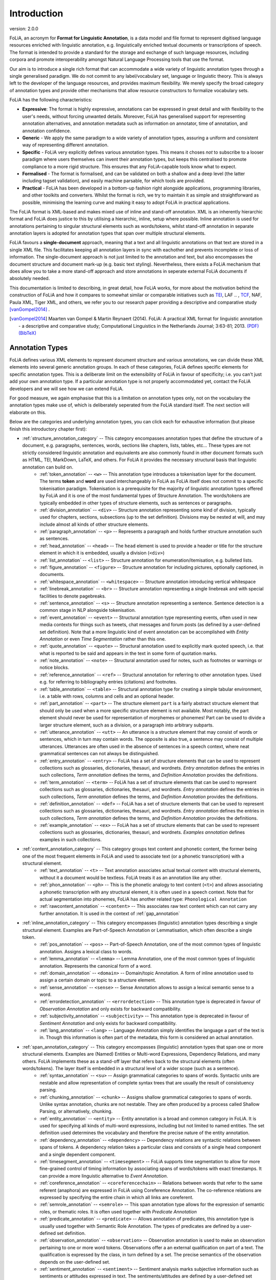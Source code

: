 .. _introduction:

Introduction
================

.. foliaspec:version
.. The FoLiA version
version: 2.0.0

FoLiA, an acronym for **Format for Linguistic Annotation**, is a data model and file format to represent digitised
language resources enriched with linguistic annotation, e.g. linguistically enriched textual documents or transcriptions
of speech. The format is intended to provide a standard for the storage and exchange of such language resources,
including corpora and promote interoperability amongst Natural Language Processing tools that use the format.

Our aim is to introduce a single rich format that can accommodate a wide variety of linguistic annotation types through
a single generalised paradigm. We do not commit to any label/vocabulary set, language or linguistic theory.  This is
always left to the developer of the language resources, and provides maximum flexibility. We merely specify the broad
category of annotation types and provide other mechanisms that allow resource constructors to formalize vocabulary sets.

FoLiA has the following characteristics:

* **Expressive**: The format is highly expressive, annotations can be expressed in great detail and with flexibility to the user's needs, without forcing unwanted details. Moreover, FoLiA has generalised support for representing annotation alternatives, and annotation metadata such as information on annotator, time of annotation, and annotation confidence.
* **Generic** - We apply the same paradigm to a wide variety of annotation types, assuring a uniform and consistent way of representing different annotation.
* **Specific** - FoLiA very explicitly defines various annotation types. This means it choses *not* to subscribe to a looser
  paradigm where users themselves can invent their annotation types, but keeps this centralised to promote compliance to
  a more rigid structure. This ensures that any FoLiA-capable tools know what to expect.
* **Formalised** - The format is formalised, and can be validated on both a shallow and a deep level (the latter including tagset validation), and easily machine parsable, for which tools are provided.
* **Practical** - FoLiA has been developed in a bottom-up fashion right alongside applications, programming libraries, and other toolkits and converters. Whilst the format is rich, we try to maintain it as simple and straightforward as possible, minimising the learning curve and making it easy to adopt FoLiA in practical applications.

The FoLiA format is XML-based and makes mixed use of inline and stand-off annotation. XML is an inherently hierarchic
format and FoLiA does justice to this by utilising a hierarchic, inline, setup where possible. Inline annotation is used
for annotations pertaining to singular structural elements such as words/tokens, whilst stand-off annotation in separate
annotation layers is adopted for annotation types that span over multiple structural elements.

FoLiA favours a **single-document** approach, meaning that a text and all linguistic annotations on that text are stored
in a single XML file. This facilitates keeping all annotation layers in sync with eachother and prevents incomplete or
loss of information. The single-document approach is not just limited to the annotation and text, but also encompasses
the document structure and document mark-up (e.g. basic text styling). Nevertheless, there exists a FoLiA mechanism that
does allow you to take a more stand-off approach and store annotations in seperate external FoLiA documents if
absolutely needed.

This documentation is limited to describing, in great detail, how FoLiA works, for more about the motivation behind the
construction of FoLiA and how it compares to somewhat similar or comparable initiatives such as `TEI
<http://tei-c.org>`_, LAF .. , `TCF <https://weblicht.sfs.uni-tuebingen.de/weblichtwiki/index.php/The_TCF_Format>`_,
NAF, Paula XML, Tiger XML, and others, we refer you to our research paper providing a descriptive and comparative study
[vanGompel2014]_ .

.. [vanGompel2014] Maarten van Gompel & Martin Reynaert (2014). FoLiA: A practical XML format for linguistic annotation - a descriptive and comparative study; Computational Linguistics in the Netherlands Journal; 3:63-81; 2013. `(PDF) <http://www.clinjournal.org/sites/clinjournal.org/files/05-vanGompel-Reynaert-CLIN2013.pdf>`_ `(BibTeX) <http://www.clinjournal.org/biblio/export/bibtex/39>`_

Annotation Types
---------------------------

FoLiA defines various XML elements to represent document structure and various annotations, we can divide these XML
elements into several generic annotation groups. In each of these categories, FoLiA defines specific elements for
specific annotation types. This is a deliberate limit on the extensibility of FoLiA in favour of specificity; i.e. you
can't just add your own annotation type. If a particular annotation type is not properly accommodated yet, contact the
FoLiA developers and we will see how we can extend FoLiA.

For good measure, we again emphasise that this is a limitation on annotation types only, not on the vocabulary the
annotation types make use of, which is deliberately seperated from the FoLiA standard itself. The next section will
elaborate on this.

Below are the categories and underlying annotation types, you can click each for exhaustive information (but please
finish this introductory chapter first):

.. DO NOT EDIT ANYTHING IN THE TABLE OF CONTENTS BLOCK! IT IS AUTO-GENERATED BY foliaspec!

.. foliaspec:toc
* :ref:`structure_annotation_category` -- This category encompasses annotation types that define the structure of a document, e.g. paragraphs, sentences, words, sections like chapters, lists, tables, etc... These types are not strictly considered linguistic annotation and equivalents are also commonly found in other document formats such as HTML, TEI, MarkDown, LaTeX, and others. For FoLiA it provides the necessary structural basis that linguistic annotation can build on.
   - :ref:`token_annotation` -- ``<w>`` -- This annotation type introduces a tokenisation layer for the document. The terms **token** and **word** are used interchangeably in FoLiA as FoLiA itself does not commit to a specific tokenisation paradigm. Tokenisation is a prerequisite for the majority of linguistic annotation types offered by FoLiA and it is one of the most fundamental types of Structure Annotation. The words/tokens are typically embedded in other types of structure elements, such as sentences or paragraphs.
   - :ref:`division_annotation` -- ``<div>`` -- Structure annotation representing some kind of division, typically used for chapters, sections, subsections (up to the set definition). Divisions may be nested at will, and may include almost all kinds of other structure elements.
   - :ref:`paragraph_annotation` -- ``<p>`` -- Represents a paragraph and holds further structure annotation such as sentences.
   - :ref:`head_annotation` -- ``<head>`` -- The ``head`` element is used to provide a header or title for the structure element in which it is embedded, usually a division (``<div>``)
   - :ref:`list_annotation` -- ``<list>`` -- Structure annotation for enumeration/itemisation, e.g. bulleted lists.
   - :ref:`figure_annotation` -- ``<figure>`` -- Structure annotation for including pictures, optionally captioned, in documents.
   - :ref:`whitespace_annotation` -- ``<whitespace>`` -- Structure annotation introducing vertical whitespace
   - :ref:`linebreak_annotation` -- ``<br>`` -- Structure annotation representing a single linebreak and with special facilities to denote pagebreaks.
   - :ref:`sentence_annotation` -- ``<s>`` -- Structure annotation representing a sentence. Sentence detection is a common stage in NLP alongside tokenisation.
   - :ref:`event_annotation` -- ``<event>`` -- Structural annotation type representing events, often used in new media contexts for things such as tweets, chat messages and forum posts (as defined by a user-defined set definition). Note that a more linguistic kind of event annotation can be accomplished with `Entity Annotation` or even `Time Segmentation` rather than this one.
   - :ref:`quote_annotation` -- ``<quote>`` -- Structural annotation used to explicitly mark quoted speech, i.e. that what is reported to be said and appears in the text in some form of quotation marks.
   - :ref:`note_annotation` -- ``<note>`` -- Structural annotation used for notes, such as footnotes or warnings or notice blocks.
   - :ref:`reference_annotation` -- ``<ref>`` -- Structural annotation for referring to other annotation types. Used e.g. for referring to bibliography entries (citations) and footnotes.
   - :ref:`table_annotation` -- ``<table>`` -- Structural annotation type for creating a simple tabular environment, i.e. a table with rows, columns and cells and an optional header.
   - :ref:`part_annotation` -- ``<part>`` -- The structure element ``part`` is a fairly abstract structure element that should only be used when a more specific structure element is not available. Most notably, the part element should never be used for representation of morphemes or phonemes! Part can be used to divide a larger structure element, such as a division, or a paragraph into arbitrary subparts.
   - :ref:`utterance_annotation` -- ``<utt>`` -- An utterance is a structure element that may consist of words or sentences, which in turn may contain words. The opposite is also true, a sentence may consist of multiple utterances. Utterances are often used in the absence of sentences in a speech context, where neat grammatical sentences can not always be distinguished.
   - :ref:`entry_annotation` -- ``<entry>`` -- FoLiA has a set of structure elements that can be used to represent collections such as glossaries, dictionaries, thesauri, and wordnets. `Entry annotation` defines the entries in such collections, `Term annotation` defines the terms, and `Definition Annotation` provides the definitions.
   - :ref:`term_annotation` -- ``<term>`` -- FoLiA has a set of structure elements that can be used to represent collections such as glossaries, dictionaries, thesauri, and wordnets. `Entry annotation` defines the entries in such collections, `Term annotation` defines the terms, and `Definition Annotation` provides the definitions.
   - :ref:`definition_annotation` -- ``<def>`` -- FoLiA has a set of structure elements that can be used to represent collections such as glossaries, dictionaries, thesauri, and wordnets. `Entry annotation` defines the entries in such collections, `Term annotation` defines the terms, and `Definition Annotation` provides the definitions.
   - :ref:`example_annotation` -- ``<ex>`` -- FoLiA has a set of structure elements that can be used to represent collections such as glossaries, dictionaries, thesauri, and wordnets. `Examples annotation` defines examples in such collections.
* :ref:`content_annotation_category` -- This category groups text content and phonetic content, the former being one of the most frequent elements in FoLiA and used to associate text (or a phonetic transcription) with a structural element.
   - :ref:`text_annotation` -- ``<t>`` -- Text annotation associates actual textual content with structural elements, without it a document would be textless. FoLiA treats it as an annotation like any other.
   - :ref:`phon_annotation` -- ``<ph>`` -- This is the phonetic analogy to text content (``<t>``) and allows associating a phonetic transcription with any structural element, it is often used in a speech context. Note that for actual segmentation into phonemes, FoLiA has another related type: ``Phonological Annotation``
   - :ref:`rawcontent_annotation` -- ``<content>`` -- This associates raw text content which can not carry any further annotation. It is used in the context of :ref:`gap_annotation`
* :ref:`inline_annotation_category` -- This category encompasses (linguistic) annotation types describing a single structural element. Examples are Part-of-Speech Annotation or Lemmatisation, which often describe a single token.
   - :ref:`pos_annotation` -- ``<pos>`` -- Part-of-Speech Annotation, one of the most common types of linguistic annotation. Assigns a lexical class to words.
   - :ref:`lemma_annotation` -- ``<lemma>`` -- Lemma Annotation, one of the most common types of linguistic annotation. Represents the canonical form of a word.
   - :ref:`domain_annotation` -- ``<domain>`` -- Domain/topic Annotation. A form of inline annotation used to assign a certain domain or topic to a structure element.
   - :ref:`sense_annotation` -- ``<sense>`` -- Sense Annotation allows to assign a lexical semantic sense to a word.
   - :ref:`errordetection_annotation` -- ``<errordetection>`` -- This annotation type is deprecated in favour of `Observation Annotation` and only exists for backward compatibility.
   - :ref:`subjectivity_annotation` -- ``<subjectivity>`` -- This annotation type is deprecated in favour of `Sentiment Annotation` and only exists for backward compatibility.
   - :ref:`lang_annotation` -- ``<lang>`` -- Language Annotation simply identifies the language a part of the text is in. Though this information is often part of the metadata, this form is considered an actual annotation.
* :ref:`span_annotation_category` -- This category encompasses (linguistic) annotation types that span one or more structural elements. Examples are (Named) Entities or Multi-word Expressions, Dependency Relations, and many others. FoLiA implements these as a stand-off layer that refers back to the structural elements (often words/tokens). The layer itself is embedded in a structural level of a wider scope (such as a sentence).
   - :ref:`syntax_annotation` -- ``<su>`` -- Assign grammatical categories to spans of words. Syntactic units are nestable and allow representation of complete syntax trees that are usually the result of consistuency parsing.
   - :ref:`chunking_annotation` -- ``<chunk>`` -- Assigns shallow grammatical categories to spans of words. Unlike syntax annotation, chunks are not nestable. They are often produced by a process called Shallow Parsing, or alternatively, chunking.
   - :ref:`entity_annotation` -- ``<entity>`` -- Entity annotation is a broad and common category in FoLiA. It is used for specifying all kinds of multi-word expressions, including but not limited to named entities. The set definition used determines the vocabulary and therefore the precise nature of the entity annotation.
   - :ref:`dependency_annotation` -- ``<dependency>`` -- Dependency relations are syntactic relations between spans of tokens. A dependency relation takes a particular class and consists of a single head component and a single dependent component.
   - :ref:`timesegment_annotation` -- ``<timesegment>`` -- FoLiA supports time segmentation to allow for more fine-grained control of timing information by associating spans of words/tokens with exact timestamps. It can provide a more linguistic alternative to `Event Annotation`.
   - :ref:`coreference_annotation` -- ``<coreferencechain>`` -- Relations between words that refer to the same referent (anaphora) are expressed in FoLiA using Coreference Annotation. The co-reference relations are expressed by specifying the entire chain in which all links are coreferent.
   - :ref:`semrole_annotation` -- ``<semrole>`` -- This span annotation type allows for the expression of semantic roles, or thematic roles. It is often used together with `Predicate Annotation`
   - :ref:`predicate_annotation` -- ``<predicate>`` -- Allows annotation of predicates, this annotation type is usually used together with Semantic Role Annotation. The types of predicates are defined by a user-defined set definition.
   - :ref:`observation_annotation` -- ``<observation>`` -- Observation annotation is used to make an observation pertaining to one or more word tokens.  Observations offer a an external qualification on part of a text. The qualification is expressed by the class, in turn defined by a set. The precise semantics of the observation depends on the user-defined set.
   - :ref:`sentiment_annotation` -- ``<sentiment>`` -- Sentiment analysis marks subjective information such as sentiments or attitudes expressed in text. The sentiments/attitudes are defined by a user-defined set definition.
   - :ref:`statement_annotation` -- ``<statement>`` -- Statement annotation, sometimes also refered to as attribution, allows to decompose statements into the source of the statement, the content of the statement, and the way these relate, provided these are made explicit in the text.
* :ref:`subtoken_annotation_category` -- This category contains morphological annotation and phonological annotation, i.e. the segmentation of a word into morphemes and phonemes, and recursively so if desired. It is a special category that mixes characteristics from structure annotation (the ``morpheme`` and ``phoneme`` elements are very structure-like) and also from span annotation, as morphemes and phonemes are embedded in an annotation layer and refer back to the text/phonetic content they apply to. Like words/tokens, these elements may also be referenced from ``wref`` elements.
   - :ref:`morphological_annotation` -- ``<morpheme>`` -- Morphological Annotation allows splitting a word/token into morphemes, morphemes itself may be nested. It is embedded within a layer ``morphology`` which can be embedded within word/tokens.
   - :ref:`phonological_annotation` -- ``<phoneme>`` -- The smallest unit of annotatable speech in FoLiA is the phoneme level. The phoneme element is a form of structure annotation used for phonemes.  Alike to morphology, it is embedded within a layer ``phonology`` which can be embedded within word/tokens.
* :ref:`textmarkup_annotation_category` -- The text content element (``<t>``) allows within its scope elements of a this category; these are **Text Markup** elements, they always contain textual content and apply a certain markup to certain spans of the text. One of it's common uses is for styling (emphasis, underlines, etc.). Text markup elements may be nested.
   - :ref:`style_annotation` -- ``<t-style>`` -- This is a text markup annotation type for applying styling to text. The actual styling is defined by the user-defined set definition and can for example included classes such as italics, bold, underline
* :ref:`higherorder_annotation_category` -- Higher-order Annotation groups a very diverse set of annotation types that are considered *annotations on annotations*
   - :ref:`correction_annotation` -- ``<correction>`` -- Corrections are one of the most complex annotation types in FoLiA. Corrections can be applied not just over text, but over any type of structure annotation, inline annotation or span annotation. Corrections explicitly preserve the original, and recursively so if corrections are done over other corrections.
   - :ref:`gap_annotation` -- ``<gap>`` -- Sometimes there are parts of a document you want to skip and not annotate at all, but include as is. This is where gap annotation comes in, the user-defined set may indicate the kind of gap. Common omissions in books are for example front-matter and back-matter, i.e. the cover.
   - :ref:`relation_annotation` -- ``<relation>`` -- FoLiA provides a facility to relate arbitrary parts of your document with other parts of your document, or even with parts of other FoLiA documents or external resources, even in other formats. It thus allows linking resources together. Within this context, the ``xref`` element is used to refer to the linked FoLiA elements.
   - :ref:`spanrelation_annotation` -- ``<spanrelation>`` -- Span relations are a stand-off extension of relation annotation that allows for more complex relations, such as word alignments that include many-to-one, one-to-many or many-to-many alignments. One of its uses is in the alignment of multiple translations of (parts) of a text.
   - :ref:`metric_annotation` -- ``<metric>`` -- Metric Annotation is a form of higher-order annotation that allows annotation of some kind of measurement. The type of measurement is defined by the class, which in turn is defined by the set as always. The metric element has a ``value`` attribute that stores the actual measurement, the value is often numeric but this needs not be the case.
   - :ref:`string_annotation` -- ``<str>`` -- This is a form of higher-order annotation for selecting an arbitrary substring of a text, even untokenised, and allows further forms of higher-order annotation on the substring. It is also tied to a form of text markup annotation.
   - :ref:`alternative_annotation` -- ``<alt>`` -- This form of higher-order annotation encapsulates alternative annotations, i.e. annotations that are posed as an alternative option rather than the authoratitive chosen annotation
   - :ref:`comment_annotation` -- ``<comment>`` -- This is a form of higher-order annotation that allows you to associate comments with almost all other annotation elements
   - :ref:`description_annotation` -- ``<desc>`` -- This is a form of higher-order annotation that allows you to associate descriptions with almost all other annotation elements


Vocabulary sets
------------------

FoLiA specifically defines various types of annotation, but it never defines the vocabulary (aka
label/tag sets) you can use for those annotations. The vocabulary for, for instance, Part-of-Speech annotation can be
defined by anyone in a separate publicly available file known as a **Set Definition**. Anybody is free to create and
host their own set definitions on the internet. These set definitions are typically formulated according to a linked
open data model (SKOS) and as-such provide a semantic foundation. Each FoLiA document *declares* in its metadata
section, what set definitions to use (described by a URL pointing to a set definition file) for what annotation types.
The individual labels inside a set are called **classes** in the FoLiA paradigm. Classes in a Part-of-Speech tagset, for
instance, could be ``Noun``, ``Verb`` or ``Adjective``, or a more symbolic version thereof (human readable labelling is
exlusively done inside the set definition, classes typically refer to more symbollic names, such as ``N``, ``V`` or
``ADJ`` in this case).

This vocabulary paradigm of independently defined sets and classes is a fundamental part of FoLiA and stretches accross
all annotation types.

.. seealso::

    Read the full specification in the following section: :ref:`set_definitions`

Validation
-------------

If you create FoLiA documents in any shape or form, it is of great importance that you validate whether they indeed conform to the FoLiA
specification; otherwise they can not be processed correctly by any FoLiA-aware software. FoLiA is a strict format by
design, we prefer to be explicit and do away with any ambiguity or any ad-hoc constructions, this ensures that parsing
FoLiA is clear for both humans and machines. Specific validator software is provided to this end.

* A first level of validation is performed by comparing your document against the FoLiA schema (in RelaxNG), this gives you a
  good indication whether the document is formed corrected; but is not sufficient for full validation!
* For full validation, process the document using one of the provided validation tools. These tools make a distinction
  between **shallow validation** and **deep validation**, the distinction being that only in the latter case the validity of all used
  classes will be put to the test using the set definitions. Shallow validations allows users to still use FoLiA without
  formally defining their annotation vocabularies.

Validators are provided by the `FoLiA tools <https://github.com/proycon/foliatools>`_ (Python) or by the FoliAutils
(C++), a command-line example of installation and invocation of the former:

.. code-block:: bash

    $ pip install foliatools
    $ foliavalidator myfoliadocument.folia.xml


Metadata
----------

Every FoLiA document starts with a metadata block, this contains at least a set of **declarations of used annotation
types**, which is always mandatory. Optionally it then contains a **provenance** section and after that there is space
for custom metadata, either document-wide metadata or submetadata applying to particular parts of the document.

Annotation Declarations
~~~~~~~~~~~~~~~~~~~~~~~~~

All annotation types that are used in a FoLiA document have to be *declared*. In the metadata block you will find the
``<annotations>`` block in which each annotation type that occurs in the document is mentioned, i.e. declared. So does
your document include Part of Speech tagging? Then there will be an entry declaring it does so, and linking to the set
definition used.

This allows software to identify exactly what a FoLiA document consists of without needing to go through the entire
document, on the basis of this software can determine whether it can handle the document in the first place. You can for
instance imagine an NLP tool that does Named Entity Recognition but requires Part-of-Speech tags and Lemmas to do so,
feeding it a FoLiA document without such annotation layers would then be pointless and easy to detect.

.. seealso::

    Read the full specification in the following section: :ref:`annotation_declarations`

Provenance Data
~~~~~~~~~~~~~~~~~~

Throughout its lifecycle, a FoLiA document may be enriched by multiple FoLiA-aware NLP tools. The provenance block in the
metadata header of the document allows us to register precisely what tools were invoked, and optionally when they were
invoked and by whom. It is tied to the `Declarations` section.

.. seealso::

    Read the full specification in the following section: :ref:`provenance_data`

Document Metadata
~~~~~~~~~~~~~~~~~~~~~~

FoLiA has support for metadata. Here we define metadata as distinct from (linguistic) annotation in the sense that it is
information that describes either the document as a whole or a significant sub-part thereof, as opposed to a particular
annotation on the text/speech, which is already covered by FoLiA's main paradigm. Metadata contains information such as
authorship of the document, affiliations, sources, licenses, publication date, or whatever else you can think of. Note
that it's up to the resource creator, FoLiA does not define any metadata vocabulary!

FoLiA offers a simple native metadata system, which is essentially just a simple key-value store. Alternatively, you can
embed foreign metadata schemes such as Dublin Core, CMDI, or whatever you please. You can also refer to metadata in
external files, keeping it all separate from the FoLiA document.

In addition to document-wide metadata, i.e. metadata that is applicable to the document as a whole, we already mentioned
that FoLiA supports metadata on arbitrary parts of the document. This is referred to as submetadata.

.. seealso::

    Read the full specification in the following section: :ref:`metadata`

Document structure
----------------------

FoLiA is a document-based format, representing each document and all relevant annotations in a single XML file. [#fex]

We have not included any XML examples in this introduction thus-far, but from now on we will make heavy use of it. From
this point forward, we therefore assume the reader has at least a basic familiarity with XML, its use of elements,
attributes, comments and a simple understanding of the notion of an XML namespace and an XML schema. If not, we recommend the
following `XML Tutorial <https://www.w3schools.com/xml/default.asp>`_.

In our first XML snippet, we show the basic structure of such a FoLiA document is as follows and should always be UTF-8
encoded.

.. code-block:: xml

    <?xml version="1.0" encoding="utf-8"?>
    <FoLiA xmlns="http://ilk.uvt.nl/FoLiA"
      xmlns:xsi="http://www.w3.org/2001/XMLSchema-instance"
      version="2.0"
      xml:id="example">
      <metadata>
          <annotations>
              ...
          </annotations>
          <provenance>
              ..
          </provenance>
          ...
      </metadata>
      <text xml:id="example.text">
         ...
      </text>
    </FoLiA>

The root element of a FoLiA document is always the ``FoLiA`` element. This, and *all* other FoLiA elements should always
be in the FoLiA XML Namespace, ``http://ilk.uvt.nl/FoLiA`` [#fns]_ .

The mandatory ``version`` attribute describes the FoLiA version that
the document complies to (this is **not** the version of the document! There is room in the :ref:`provenance_data` for that).
The document as a whole always carries an ID (``xml:id``), like all identifiers in FoLiA, this has to be a unique string. More about identifiers can be read in the next section.

The structure of a FoLiA document can roughly be divided into two parts, the ``metadata`` section and a body, the body
is formed by either the ``<text>`` element or the ``<speech>`` element (see :ref:`Speech` for more information about using
FoLiA for speech). The body elements (``<text>``/``<speech>``) are structural elements but take no sets, classes, nor
a declaration.

The ``metadata`` section features a mandatory ``annotations`` section containing the
:ref:`annotation_declarations`, next is the optional but recommended ``provenance`` block that contains the :ref:`provenance_data`. After this
there is space for other :ref:`metadata`.

.. note::

    Do not confuse the ``<text>`` body element with the ``<t>`` element and ``<text-annotation>`` declaration, which are both for :ref:`text_annotation`.

.. [#fex] There is an alternative stand-off serialisation available: :ref:`external`
.. [#fns] For historical reasons, the XML namespace URI refers to a research group at the University of Tilburg where FoLiA was first founded, but which no longer exists.


Annotation Instances
----------------------

All forms of annotation in FoLiA are encoded using an distinct XML element. The first few layers of nested XML elements
are usually structural elements (see :ref:`structure_annotation_category`) such as divisions, paragraphs and sentences.
Then the deepest structure layer is usually tokenisation (``<w>``, :ref:`token_annotation`). Within these structures,
you find inline annotation elements (see :ref:`inline_annotation_category`) encoding linguistic information, you also
find *layers* with span annotation (see :ref:`span_annotation_category`), which refer back to the tokens/words in a
stand-off fashion.

Whatever the annotation type, all annotation elements for it are bound by the same paradigm, making FoLiA predictable
and consistent to a large degree. Central to this paradigm are the notion of sets, declarations, set definitions and
classes, as introduced in earlier sections, and the notion of *common attributes*, as explained in the next section.

The FoLiA paradigm can be schematically visualised as follows, don't worry if not all the details are immediately clear.
This documentation will provide examples for all annotation types to guide you along.

.. image:: ../folia_paradigm2.png
    :align: center

Common attributes
~~~~~~~~~~~~~~~~~~~~~~
.. _common_attributes:

Annotation elements in FoLiA carry so-called *common attributes*, these are common properties, represented
as XML attributes, that can be set on different annotations. The exact subset of mandatory or optional common attributes
differs slightly per annotation type. In this documentation we will explicitly list the required and optional common
attributes per annotation type. Altogether, we distinguish the following:

**Core Attributes:**

.. foliaspec:attributes_doc(core)
* ``xml:id`` -- The ID of the element; this has to be a unique in the entire document or collection of documents (corpus). All identifiers in FoLiA are of the `XML NCName <https://www.w3.org/TR/1999/WD-xmlschema-2-19990924/#NCName>`_ datatype, which roughly means it is a unique string that has to start with a letter (not a number or symbol), may contain numers, but may never contain colons or spaces. FoLiA does not define any naming convention for IDs.
* ``set`` -- The set of the element, ideally a URI linking to a set definition (see :ref:`set_definitions`) or otherwise a uniquely identifying string. The ``set`` must be referred to also in the :ref:`annotation_declarations` for this annotation type.
* ``class`` -- The class of the annotation, i.e. the annotation tag in the vocabulary defined by ``set``.

**Provenance attributes:**

.. foliaspec:attributes_doc(provenance)
* ``processor`` -- This refers to the ID of a processor in the :ref:`provenance_data`. The processor in turn defines exactly who or what was the annotator of the annotation.

**Authorship attributes**, these provides a simpler mechanism stemming from earlier versions of FoLiA and can be used without full provenance (instead of ``processor``):

.. foliaspec:attributes_doc(authorship)
* ``annotator`` -- This is an older alternative to the ``processor`` attribute, without support for full provenance. The annotator attribute simply refers to the name o ID of the system or human annotator that made the annotation.
* ``annotatortype`` -- This is an older alternative to the ``processor`` attribute, without support for full provenance. It is used together with ``annotator`` and specific the type of the annotator, either ``manual`` for human annotators or ``auto`` for automated systems.

**Annotation attributes:**

.. foliaspec:attributes_doc(annotation)
* ``confidence`` -- A floating point value between zero and one; expresses the confidence the annotator places in his annotation.
* ``datetime`` -- The date and time when this annotation was recorded, the format is ``YYYY-MM-DDThh:mm:ss`` (note the literal T in the middle to separate date from time), as per the XSD Datetime data type.
* ``n`` -- A number in a sequence, corresponding to a number in the original document, for example chapter numbers, section numbers, list item numbers. This this not have to be an actual number but other sequence identifiers are also possible (think alphanumeric characters or roman numerals).
* ``textclass`` -- Refers to the text class this annotation is based on. This is an advanced attribute, if not specified, it defaults to ``current``. See :ref:`textclass_attribute`.

**Speech attributes**, the following attributes apply mostly in a speech context (please read :ref:`speech` for more):

.. foliaspec:attributes_doc(speech)
* ``src`` -- Points to a file or full URL of a sound or video file. This attribute is inheritable.
* ``begintime`` -- A timestamp in ``HH:MM:SS.MMM`` format, indicating the begin time of the speech. If a sound clip is specified (``src``); the timestamp refers to a location in the soundclip.
* ``endtime`` -- A timestamp in ``HH:MM:SS.MMM`` format, indicating the end time of the speech. If a sound clip is specified (``src``); the timestamp refers to a location in the soundclip.
* ``speaker`` -- A string identifying the speaker. This attribute is inheritable. Multiple speakers are not allowed, simply do not specify a speaker on a certain level if you are unable to link the speech to a specific (single) speaker.

**XLink attributes**, the following apply mainly on text and text markup elements and allow creating hyperlinks. See the section :ref:`hyperlinks` for
details.

* ``xlink:href`` -- Creates a hyperlink on a text to the specified URL
* ``xlink:type`` -- Specifies the type of the hyperlink. (should be set to ``simple`` in almost all cases)

Identifiers
~~~~~~~~~~~~~~~
.. _identifiers:

Many elements in FoLiA take an identifier by which the element is uniquely identifiable. This makes referring to any
part of a FoLiA document easy. Identifiers should be unique in the entire document, and ideally within the entire corpus
collection if you have multiple documents, though that is a recommendation and not enforced. The ID can be anything that
qualifies as a valid ID according to the XML standard, that is, it is a non-colonized name (NCName) that starts with
either a letter or an underscore and contains none other than letters, digits, underscores, hyphens and periods. A well
proven *convention* for IDs is of a cumulative nature, in which you append the element name, a period, and a sequence
number, to the identifier of a parent element higher in the hierarchy.  Identifiers are always encoded in the ``xml:id``
attribute.

The FoLiA document as a whole also carries an identifier.

Identifiers are very important and used throughout the FoLiA format, and
mandatory for almost all structural elements. They enable external resources
and databases to easily point to a specific part of the document or an
annotation therein. FoLiA has been set up in such a way that *identifiers
should never change*. Once an identifier is assigned, it should never change,
re-numbering is strictly prohibited unless you intentionally want to create a
new resource and break compatibility with the old one.

Certain FoLiA elements take an ``id`` attribute in the FoLiA XML
namespace instead of the ``XML`` namespace, these are
always *references* to the ID of another element. It's important not to confuse the two.


